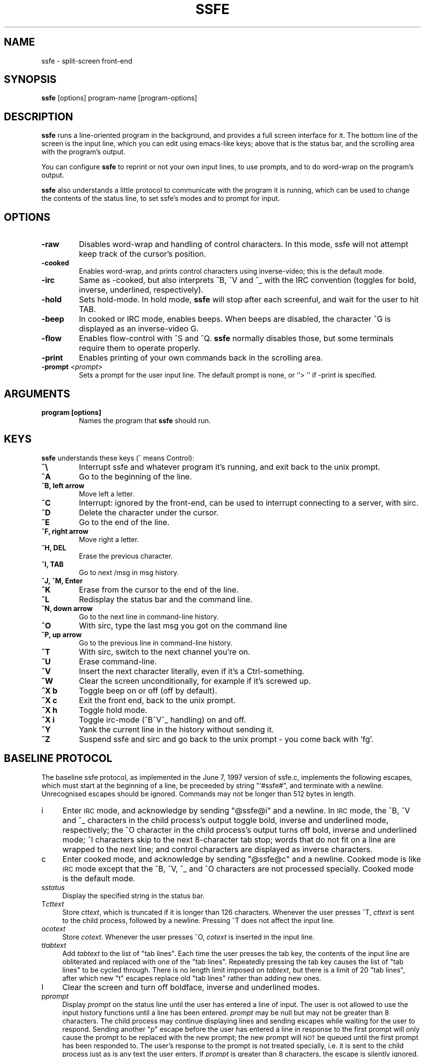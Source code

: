 .TH SSFE 1 "" "Roger Espel Llima" "BSD Reference Manual"
.de IX
..
.ds Lq \&"
.ds Rq \&"
.SH NAME
ssfe \- split-screen front-end
.SH SYNOPSIS
.B ssfe
[options] program-name [program-options]
.SH DESCRIPTION
.B ssfe
runs a line-oriented program in the background, and provides a full
screen interface for it.  The bottom line of the screen is the input
line, which you can edit using emacs-like keys; above that is the
status bar, and the scrolling area with the program's output.
.PP
You can configure
.B ssfe
to reprint or not your own input lines, to use prompts, and to do word-wrap
on the program's output.
.PP
.B ssfe
also understands a little protocol to communicate with the program it is
running, which can be used to change the contents of the status line,
to set ssfe's modes and to prompt for input.
.SH OPTIONS
.TP
.BR "\-raw"
Disables word-wrap and handling of control characters.  In this mode, ssfe
will not attempt keep track of the cursor's position.
.TP
.BR "\-cooked"
Enables word-wrap, and prints control characters using inverse-video;  this
is the default mode.
.TP
.BR "\-irc"
Same as \-cooked, but also interprets ^B, ^V and ^_ with the
IRC convention (toggles for bold, inverse, underlined, respectively).
.TP
.BR "\-hold"
Sets hold-mode.  In hold mode,
.B ssfe
will stop after each screenful, and wait for the user to hit TAB.
.TP
.BR "\-beep"
In cooked or IRC mode, enables beeps.  When beeps are disabled, the
character ^G is displayed as an inverse-video G.
.TP
.BR "\-flow"
Enables flow-control with ^S and ^Q.
.B ssfe
normally disables those, but some terminals require them to operate properly.
.TP
.BR "\-print"
Enables printing of your own commands back in the scrolling area.
.TP
.BR "\-prompt \fI<prompt>\fR"
Sets a prompt for the user input line.  The default prompt is none, or
``> '' if \-print is specified.

.SH ARGUMENTS
.TP
.BR "program [options]"
Names the program that
.B ssfe
should run.

.SH KEYS
.B ssfe
understands these keys (^ means Control):
.TP
.BR "^\e"
Interrupt ssfe and whatever program it's running, and exit back to the unix
prompt.
.TP
.BR "^A"
Go to the beginning of the line.
.TP
.BR "^B, left arrow"
Move left a letter.
.TP
.BR "^C"
Interrupt: ignored by the front-end, can be used to interrupt connecting to a
server, with sirc.
.TP
.BR "^D"
Delete the character under the cursor.
.TP
.BR "^E"
Go to the end of the line.
.TP
.BR "^F, right arrow"
Move right a letter.
.TP
.BR "^H, DEL"
Erase the previous character.
.TP
.BR "^I, TAB"
Go to next /msg in msg history.
.TP
.BR "^J, ^M, Enter"
.TP
.BR "^K"
Erase from the cursor to the end of the line.
.TP
.BR "^L"
Redisplay the status bar and the command line.
.TP
.BR "^N, down arrow"
Go to the next line in command-line history.
.TP
.BR "^O"
With sirc, type the last msg you got on the command line
.TP
.BR "^P, up arrow"
Go to the previous line in command-line history.
.TP
.BR "^T"
With sirc, switch to the next channel you're on.
.TP
.BR "^U"
Erase command-line.
.TP
.BR "^V"
Insert the next character literally, even if it's a Ctrl-something.
.TP
.BR "^W"
Clear the screen unconditionally, for example if it's screwed up.
.TP
.BR "^X b"
Toggle beep on or off (off by default).
.TP
.BR "^X c"
Exit the front end, back to the unix prompt.
.TP
.BR "^X h"
Toggle hold mode.
.TP
.BR "^X i"
Toggle irc-mode (^B^V^_ handling) on and off.
.TP
.BR "^Y"
Yank the current line in the history without sending it.
.TP
.BR "^Z"
Suspend ssfe and sirc and go back to the unix prompt \- you come back with 'fg'.

.SH "BASELINE PROTOCOL"
.IX Header "BASELINE PROTOCOL"
The baseline ssfe protocol, as implemented in the June 7, 1997 version of ssfe.c,
implements the following escapes, which must start at the beginning of a line,
be preceeded by string \*(Lq`#ssfe#\*(Rq, and terminate with a newline. Unrecognised
escapes should be ignored. Commands may not be longer than 512 bytes in
length.
.IP "i" 4
.IX Item "i"
Enter \s-1IRC\s0 mode, and acknowledge by sending \*(Lq@ssfe@i\*(Rq and a newline. In \s-1IRC\s0
mode, the ^B, ^V and ^_ characters in the child process's output toggle
bold, inverse and underlined mode, respectively; the ^O character in the
child process's output turns off bold, inverse and underlined mode; ^I
characters skip to the next 8-character tab stop; words that do not fit on a
line are wrapped to the next line; and control characters are displayed as
inverse characters.
.IP "c" 4
.IX Item "c"
Enter cooked mode, and acknowledge by sending \*(Lq@ssfe@c\*(Rq and a newline. Cooked
mode is like \s-1IRC\s0 mode except that the ^B, ^V, ^_ and ^O characters are not
processed specially. Cooked mode is the default mode.
.IP "s\fIstatus\fR" 4
.IX Item "sstatus"
Display the specified string in the status bar.
.IP "T\fIcttext\fR" 4
.IX Item "Tcttext"
Store \fIcttext\fR, which is truncated if it is longer than 126 characters.
Whenever the user presses ^T, \fIcttext\fR is sent to the child process,
followed by a newline. Pressing ^T does not affect the input line.
.IP "o\fIcotext\fR" 4
.IX Item "ocotext"
Store \fIcotext\fR. Whenever the user presses ^O, \fIcotext\fR is inserted in the
input line.
.IP "t\fItabtext\fR" 4
.IX Item "ttabtext"
Add \fItabtext\fR to the list of \*(Lqtab lines\*(Rq. Each time the user presses the
tab key, the contents of the input line are obliterated and replaced with one
of the \*(Lqtab lines\*(Rq. Repeatedly pressing the tab key causes the list of
\&\*(Lqtab lines\*(Rq to be cycled through. There is no length limit imposed on
\&\fItabtext\fR, but there is a limit of 20 \*(Lqtab lines\*(Rq, after which new \*(Lqt\*(Rq escapes
replace old \*(Lqtab lines\*(Rq rather than adding new ones.
.IP "l" 4
.IX Item "l"
Clear the screen and turn off boldface, inverse and underlined modes.
.IP "p\fIprompt\fR" 4
.IX Item "pprompt"
Display \fIprompt\fR on the status line until the user has entered a line of
input. The user is not allowed to use the input history functions until a line
has been entered. \fIprompt\fR may be null but may not be greater than 8
characters. The child process may continue displaying lines and sending
escapes while waiting for the user to respond. Sending another \*(Lqp\*(Rq escape
before the user has entered a line in response to the first prompt will only
cause the prompt to be replaced with the new prompt; the new prompt will \s-1NOT\s0
be queued until the first prompt has been responded to. The user's response to
the prompt is not treated specially, i.e. it is sent to the child process
just as is any text the user enters. If \fIprompt\fR is greater than 8 characters,
the escape is silently ignored.
.IP "P\fIprompt\fR" 4
.IX Item "Pprompt"
Identical in functionality to the \*(Lqp\*(Rq escape, except that any characters the
user enters in response to the prompt will be displayed on the input line as
asterisks instead of echoed back. Sending a \*(Lqp\*(Rq escape before the user has
responded to the \*(LqP\*(Rq escape's prompt will \s-1NOT\s0 re-enable normal echoing of
characters. Normal echoing of characters is only resumed once the user has
responded to the prompt.
.IP "n\fItext\fR" 4
.IX Item "ntext"
Insert \fItext\fR in the input buffer, as if the user had typed it. Control
characters and the like are inserted literally into the buffer.

.SH COPYING
.B ssfe
is free software. You can redistribute it and/or modify it under the GNU
General Public License as published by the Free Software Foundation.  See
the file /usr/share/doc/legal/COPYING-2 for details.

.SH SEE ALSO
.BR sirc (1)

.SH ENVIRONMENT VARIABLES
.TP
.BR TERM
sets the terminal type.  The terminal needs to be able to set a scrolling
zone for ssfe to work.

.SH BUGS
None known, please report to the author.

.SH AUTHOR
.B sirc
was written by Roger Espel Llima <roger.espel.llima@pobox.com>
and enhanced and fixed by Thorsten Glaser <tg@mirbsd.de>.
